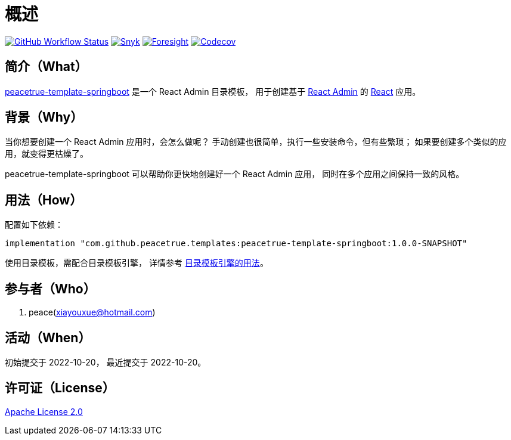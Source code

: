 = 概述
:app-name: peacetrue-template-springboot
:website: https://peacetrue.github.io
:foresight-repo-id:
:imagesdir: docs/antora/modules/ROOT/assets/images

image:https://img.shields.io/github/workflow/status/peacetrue/{app-name}/build/master["GitHub Workflow Status",link="https://github.com/peacetrue/{app-name}/actions"]
image:https://snyk.io/test/github/peacetrue/{app-name}/badge.svg["Snyk",link="https://app.snyk.io/org/peacetrue"]
image:https://api-public.service.runforesight.com/api/v1/badge/success?repoId={foresight-repo-id}["Foresight",link="https://foresight.thundra.io/repositories/github/peacetrue/{app-name}/test-runs"]
image:https://img.shields.io/codecov/c/github/peacetrue/{app-name}/master["Codecov",link="https://app.codecov.io/gh/peacetrue/{app-name}"]

//@formatter:off
== 简介（What）

{website}/{app-name}/[{app-name}] 是一个 React Admin 目录模板，
用于创建基于 https://marmelab.com/react-admin/[React Admin^] 的 https://reactjs.org/[React^] 应用。

== 背景（Why）

当你想要创建一个 React Admin 应用时，会怎么做呢？
手动创建也很简单，执行一些安装命令，但有些繁琐；
如果要创建多个类似的应用，就变得更枯燥了。

{app-name} 可以帮助你更快地创建好一个 React Admin 应用，
同时在多个应用之间保持一致的风格。

== 用法（How）

配置如下依赖：

[source%nowrap,gradle,subs="attributes"]
----
implementation "com.github.peacetrue.templates:{app-name}:1.0.0-SNAPSHOT"
----

使用目录模板，需配合目录模板引擎，
详情参考 xref:peacetrue-template::manual.adoc#evaluate[目录模板引擎的用法]。

== 参与者（Who）

. peace(xiayouxue@hotmail.com)

== 活动（When）

初始提交于 2022-10-20，
最近提交于 2022-10-20。

== 许可证（License）

https://github.com/peacetrue/{app-name}/blob/master/LICENSE[Apache License 2.0^]

